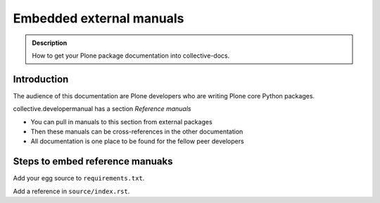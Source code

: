 ====================================================================
 Embedded external manuals
====================================================================

.. admonition:: Description

    How to get your Plone package documentation into
    collective-docs.

Introduction
=======================

The audience of this documentation are Plone developers
who are writing Plone core Python packages.

collective.developermanual has a section *Reference manuals*

* You can pull in manuals to this section from external packages

* Then these manuals can be cross-references in the other documentation

* All documentation is one place to be found for the fellow peer developers

Steps to embed reference manuaks
=======================================

Add your egg source to ``requirements.txt``.

Add a reference in ``source/index.rst``.

